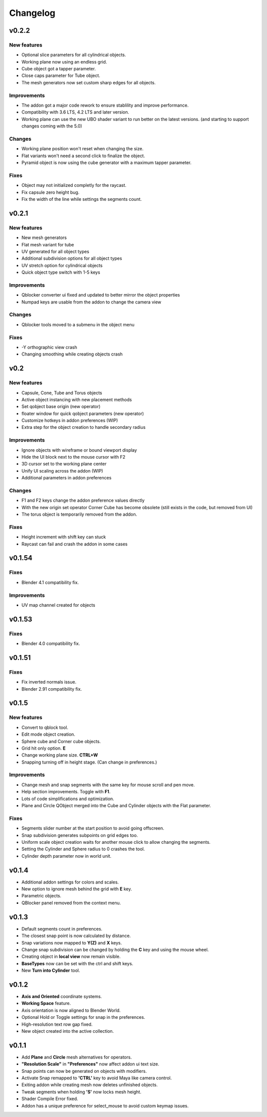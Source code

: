 Changelog
#########

v0.2.2
======
New features
~~~~~~~~~~~~
* Optional slice parameters for all cylindrical objects.
* Working plane now using an endless grid.
* Cube object got a tapper parameter.
* Close caps parameter for Tube object.
* The mesh generators now set custom sharp edges for all objects.

Improvements
~~~~~~~~~~~~
* The addon got a major code rework to ensure stablility and improve performance.
* Compatibility with 3.6 LTS, 4.2 LTS and later version.
* Working plane can use the new UBO shader variant to run better on the latest versions. (and starting to support changes coming with the 5.0)

Changes
~~~~~~~
* Working plane position won't reset when changing the size.
* Flat variants won't need a second click to finalize the object.
* Pyramid object is now using the cube generator with a maximum tapper parameter.

Fixes
~~~~~
* Object may not initialized completly for the raycast.
* Fix capsule zero height bug.
* Fix the width of the line while settings the segments count.

v0.2.1
======
New features
~~~~~~~~~~~~
* New mesh generators
* Flat mesh variant for tube
* UV generated for all object types
* Additional subdivision options for all object types
* UV stretch option for cylindrical objects
* Quick object type switch with 1-5 keys

Improvements
~~~~~~~~~~~~
* Qblocker converter ui fixed and updated to better mirror the object properties
* Numpad keys are usable from the addon to change the camera view

Changes
~~~~~~~
* Qblocker tools moved to a submenu in the object menu

Fixes
~~~~~
* -Y orthographic view crash
* Changing smoothing while creating objects crash

v0.2
====
New features
~~~~~~~~~~~~
* Capsule, Cone, Tube and Torus objects
* Active object instancing with new placement methods
* Set qobject base origin (new operator)
* floater window for quick qobject parameters (new operator)
* Customize hotkeys in addon preferences (WIP)
* Extra step for the object creation to handle secondary radius

Improvements
~~~~~~~~~~~~
* Ignore objects with wireframe or bound viewport display
* Hide the UI block next to the mouse cursor with F2
* 3D cursor set to the working plane center
* Unify UI scaling across the addon (WIP)
* Additional parameters in addon preferences

Changes
~~~~~~~
* F1 and F2 keys change the addon preference values directly
* With the new origin set operator Corner Cube has become obsolete (still exists in the code, but removed from UI)
* The torus object is temporarily removed from the addon.

Fixes
~~~~~
* Height increment with shift key can stuck
* Raycast can fail and crash the addon in some cases


v0.1.54
=======
Fixes
~~~~~
* Blender 4.1 compatibility fix.

Improvements
~~~~~~~~~~~~
* UV map channel created for objects


v0.1.53
=======
Fixes
~~~~~
* Blender 4.0 compatibility fix.


v0.1.51
=======
Fixes
~~~~~
* Fix inverted normals issue.
* Blender 2.91 compatibility fix.


v0.1.5
======
New features
~~~~~~~~~~~~
* Convert to qblock tool.
* Edit mode object creation.
* Sphere cube and Corner cube objects.
* Grid hit only option. **E**
* Change working plane size. **CTRL+W**
* Snapping turning off in height stage. (Can change in preferences.)

Improvements
~~~~~~~~~~~~
* Change mesh and snap segments with the same key for mouse scroll and pen move.
* Help section improvements. Toggle with **F1**.
* Lots of code simplifications and optimization.
* Plane and Circle QObject merged into the Cube and Cylinder objects with the Flat parameter.

Fixes
~~~~~
* Segments slider number at the start position to avoid going offscreen.
* Snap subdivision generates subpoints on grid edges too.
* Uniform scale object creation waits for another mouse click to allow changing the segments.
* Setting the Cylinder and Sphere radius to 0 crashes the tool.
* Cylinder depth parameter now in world unit.

v0.1.4
======
* Additional addon settings for colors and scales.
* New option to ignore mesh behind the grid with **E** key.
* Parametric objects.
* QBlocker panel removed from the context menu.

v0.1.3
======
* Default segments count in preferences.
* The closest snap point is now calculated by distance.
* Snap variations now mapped to **Y(Z)** and **X** keys.
* Change snap subdivision can be changed by holding the **C** key and using the mouse wheel.
* Creating object in **local view** now remain visible.
* **BaseTypes** now can be set with the ctrl and shift keys.
* New **Turn into Cylinder** tool.

v0.1.2
======
* **Axis and Oriented** coordinate systems.
* **Working Space** feature.
* Axis orientation is now aligned to Blender World.
* Optional Hold or Toggle settings for snap in the preferences.
* High-resolution text row gap fixed.
* New object created into the active collection.

v0.1.1
======
* Add **Plane** and **Circle** mesh alternatives for operators.
* **"Resolution Scale"** in **"Preferences"** now affect addon ui text size.
* Snap points can now be generated on objects with modifiers.
* Activate Snap remapped to **'CTRL'** key to avoid Maya like camera control.
* Exiting addon while creating mesh now deletes unfinished objects.
* Tweak segments when holding **'S'** now locks mesh height.
* Shader Compile Error fixed.
* Addon has a unique preference for select_mouse to avoid custom keymap issues.
